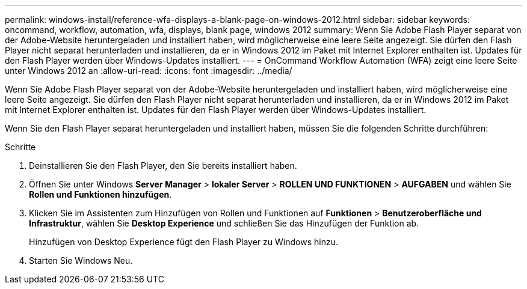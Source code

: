---
permalink: windows-install/reference-wfa-displays-a-blank-page-on-windows-2012.html 
sidebar: sidebar 
keywords: oncommand, workflow, automation, wfa, displays, blank page, windows 2012 
summary: Wenn Sie Adobe Flash Player separat von der Adobe-Website heruntergeladen und installiert haben, wird möglicherweise eine leere Seite angezeigt. Sie dürfen den Flash Player nicht separat herunterladen und installieren, da er in Windows 2012 im Paket mit Internet Explorer enthalten ist. Updates für den Flash Player werden über Windows-Updates installiert. 
---
= OnCommand Workflow Automation (WFA) zeigt eine leere Seite unter Windows 2012 an
:allow-uri-read: 
:icons: font
:imagesdir: ../media/


[role="lead"]
Wenn Sie Adobe Flash Player separat von der Adobe-Website heruntergeladen und installiert haben, wird möglicherweise eine leere Seite angezeigt. Sie dürfen den Flash Player nicht separat herunterladen und installieren, da er in Windows 2012 im Paket mit Internet Explorer enthalten ist. Updates für den Flash Player werden über Windows-Updates installiert.

Wenn Sie den Flash Player separat heruntergeladen und installiert haben, müssen Sie die folgenden Schritte durchführen:

.Schritte
. Deinstallieren Sie den Flash Player, den Sie bereits installiert haben.
. Öffnen Sie unter Windows *Server Manager* > *lokaler Server* > *ROLLEN UND FUNKTIONEN* > *AUFGABEN* und wählen Sie *Rollen und Funktionen hinzufügen*.
. Klicken Sie im Assistenten zum Hinzufügen von Rollen und Funktionen auf *Funktionen* > *Benutzeroberfläche und Infrastruktur*, wählen Sie *Desktop Experience* und schließen Sie das Hinzufügen der Funktion ab.
+
Hinzufügen von Desktop Experience fügt den Flash Player zu Windows hinzu.

. Starten Sie Windows Neu.

